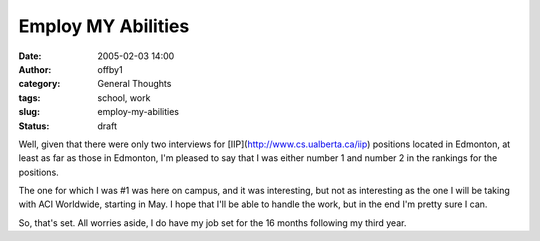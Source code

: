 Employ MY Abilities
###################
:date: 2005-02-03 14:00
:author: offby1
:category: General Thoughts
:tags: school, work
:slug: employ-my-abilities
:status: draft

Well, given that there were only two interviews for
[IIP](http://www.cs.ualberta.ca/iip) positions located in Edmonton, at
least as far as those in Edmonton, I'm pleased to say that I was either
number 1 and number 2 in the rankings for the positions.

The one for which I was #1 was here on campus, and it was interesting,
but not as interesting as the one I will be taking with ACI Worldwide,
starting in May. I hope that I'll be able to handle the work, but in the
end I'm pretty sure I can.

So, that's set. All worries aside, I do have my job set for the 16
months following my third year.
